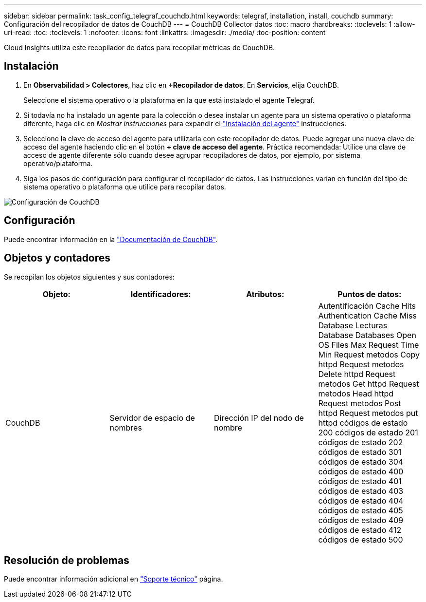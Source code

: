 ---
sidebar: sidebar 
permalink: task_config_telegraf_couchdb.html 
keywords: telegraf, installation, install, couchdb 
summary: Configuración del recopilador de datos de CouchDB 
---
= CouchDB Collector datos
:toc: macro
:hardbreaks:
:toclevels: 1
:allow-uri-read: 
:toc: 
:toclevels: 1
:nofooter: 
:icons: font
:linkattrs: 
:imagesdir: ./media/
:toc-position: content


[role="lead"]
Cloud Insights utiliza este recopilador de datos para recopilar métricas de CouchDB.



== Instalación

. En *Observabilidad > Colectores*, haz clic en *+Recopilador de datos*. En *Servicios*, elija CouchDB.
+
Seleccione el sistema operativo o la plataforma en la que está instalado el agente Telegraf.

. Si todavía no ha instalado un agente para la colección o desea instalar un agente para un sistema operativo o plataforma diferente, haga clic en _Mostrar instrucciones_ para expandir el link:task_config_telegraf_agent.html["Instalación del agente"] instrucciones.
. Seleccione la clave de acceso del agente para utilizarla con este recopilador de datos. Puede agregar una nueva clave de acceso del agente haciendo clic en el botón *+ clave de acceso del agente*. Práctica recomendada: Utilice una clave de acceso de agente diferente sólo cuando desee agrupar recopiladores de datos, por ejemplo, por sistema operativo/plataforma.
. Siga los pasos de configuración para configurar el recopilador de datos. Las instrucciones varían en función del tipo de sistema operativo o plataforma que utilice para recopilar datos.


image:CouchDBDCConfigLinux.png["Configuración de CouchDB"]



== Configuración

Puede encontrar información en la link:http://docs.couchdb.org/en/stable/["Documentación de CouchDB"].



== Objetos y contadores

Se recopilan los objetos siguientes y sus contadores:

[cols="<.<,<.<,<.<,<.<"]
|===
| Objeto: | Identificadores: | Atributos: | Puntos de datos: 


| CouchDB | Servidor de espacio de nombres | Dirección IP del nodo de nombre | Autentificación Cache Hits Authentication Cache Miss Database Lecturas Database Databases Open OS Files Max Request Time Min Request metodos Copy httpd Request metodos Delete httpd Request metodos Get httpd Request metodos Head httpd Request metodos Post httpd Request metodos put httpd códigos de estado 200 códigos de estado 201 códigos de estado 202 códigos de estado 301 códigos de estado 304 códigos de estado 400 códigos de estado 401 códigos de estado 403 códigos de estado 404 códigos de estado 405 códigos de estado 409 códigos de estado 412 códigos de estado 500 
|===


== Resolución de problemas

Puede encontrar información adicional en link:concept_requesting_support.html["Soporte técnico"] página.
